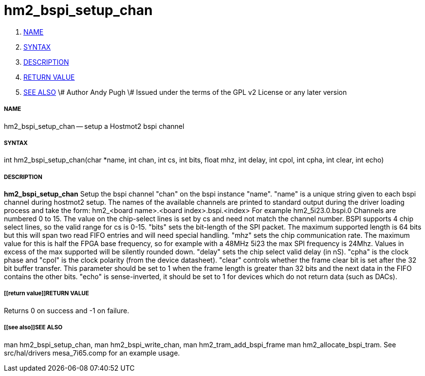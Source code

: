 hm2_bspi_setup_chan
===================

. <<name,NAME>>
. <<syntax,SYNTAX>>
. <<description,DESCRIPTION>>
. <<return value,RETURN VALUE>>
. <<see also,SEE ALSO>>
\# Author Andy Pugh
\# Issued under the terms of the GPL v2 License or any later version


===== [[name]]NAME

hm2_bspi_setup_chan -- setup a Hostmot2 bspi channel



===== [[syntax]]SYNTAX
int hm2_bspi_setup_chan(char *name, int chan, int cs, int bits, float mhz,
int delay, int cpol, int cpha, int clear, int echo)



===== [[description]]DESCRIPTION
**hm2_bspi_setup_chan** Setup the bspi channel "chan" on the bspi instance 
"name". "name" is a unique string given to each bspi channel during hostmot2 
setup. The names of the available
channels are printed to standard output during the driver loading process and 
take the form:
hm2_<board name>.<board index>.bspi.<index> For example hm2_5i23.0.bspi.0
Channels are numbered 0 to 15.
The value on the chip-select lines is set by cs and need not match the
channel number. BSPI supports 4 chip select lines, so the valid range for cs is 
0-15. "bits" sets the bit-length of the SPI packet. The maximum supported length
is 64 bits but this will span two read FIFO entries and will need special 
handling. "mhz" sets the chip communication rate. The maximum value for this is 
half the FPGA base frequency, so for example with a 48MHz 5i23 the max SPI 
frequency is 24Mhz. Values in excess of the max supported will be silently 
rounded down. "delay" sets the chip select valid delay (in nS). "cpha" is the 
clock phase and "cpol" is the clock polarity (from the device datasheet). 
"clear" controls whether the frame clear bit is set after the 32 bit buffer 
transfer. This parameter should be set to 1 when the frame length is greater 
than 32 bits and the next data in the FIFO contains the other bits. "echo" is 
sense-inverted, it should be set to 1 for devices which do not return data (such
 as DACs). 



===== [[return value]]RETURN VALUE
Returns 0 on success and -1 on failure.



===== [[see also]]SEE ALSO
man hm2_bspi_setup_chan, man hm2_bspi_write_chan, man hm2_tram_add_bspi_frame
man hm2_allocate_bspi_tram.
See src/hal/drivers mesa_7i65.comp for an example usage.
